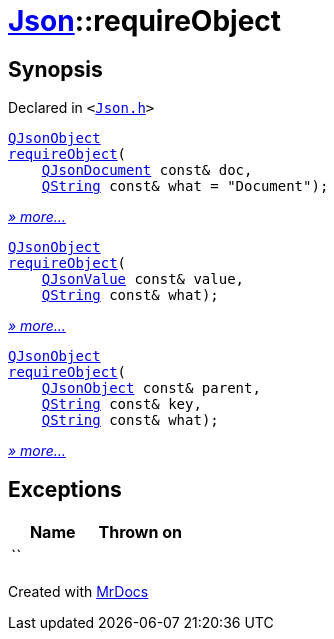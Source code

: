 [#Json-requireObject]
= xref:Json.adoc[Json]::requireObject
:relfileprefix: ../
:mrdocs:


== Synopsis

Declared in `&lt;https://github.com/PrismLauncher/PrismLauncher/blob/develop/launcher/Json.h#L71[Json&period;h]&gt;`

[source,cpp,subs="verbatim,replacements,macros,-callouts"]
----
xref:QJsonObject.adoc[QJsonObject]
xref:Json/requireObject-09.adoc[requireObject](
    xref:QJsonDocument.adoc[QJsonDocument] const& doc,
    xref:QString.adoc[QString] const& what = &quot;Document&quot;);
----

[.small]#xref:Json/requireObject-09.adoc[_» more..._]#

[source,cpp,subs="verbatim,replacements,macros,-callouts"]
----
xref:QJsonObject.adoc[QJsonObject]
xref:Json/requireObject-0b.adoc[requireObject](
    xref:QJsonValue.adoc[QJsonValue] const& value,
    xref:QString.adoc[QString] const& what);
----

[.small]#xref:Json/requireObject-0b.adoc[_» more..._]#

[source,cpp,subs="verbatim,replacements,macros,-callouts"]
----
xref:QJsonObject.adoc[QJsonObject]
xref:Json/requireObject-0e.adoc[requireObject](
    xref:QJsonObject.adoc[QJsonObject] const& parent,
    xref:QString.adoc[QString] const& key,
    xref:QString.adoc[QString] const& what);
----

[.small]#xref:Json/requireObject-0e.adoc[_» more..._]#

== Exceptions

|===
| Name | Thrown on

| ``
| 
|===



[.small]#Created with https://www.mrdocs.com[MrDocs]#
